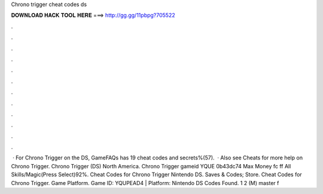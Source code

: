 Chrono trigger cheat codes ds

𝐃𝐎𝐖𝐍𝐋𝐎𝐀𝐃 𝐇𝐀𝐂𝐊 𝐓𝐎𝐎𝐋 𝐇𝐄𝐑𝐄 ===> http://gg.gg/11pbpg?705522

.

.

.

.

.

.

.

.

.

.

.

.

 · For Chrono Trigger on the DS, GameFAQs has 19 cheat codes and secrets%(57).  · Also see Cheats for more help on Chrono Trigger. Chrono Trigger (DS) North America. Chrono Trigger gameid YQUE 0b43dc74 Max Money fc ff All Skills/Magic(Press Select)92%. Cheat Codes for Chrono Trigger Nintendo DS. Saves & Codes; Store. Cheat Codes for Chrono Trigger. Game Platform. Game ID: YQUPEAD4 | Platform: Nintendo DS Codes Found. 1 2 (M) master f